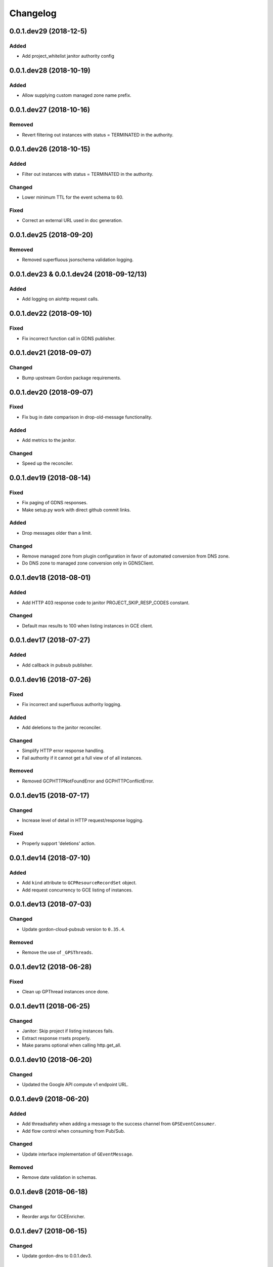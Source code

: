 Changelog
=========

0.0.1.dev29 (2018-12-5)
-----------------------

Added
~~~~~
* Add project_whitelist janitor authority config


0.0.1.dev28 (2018-10-19)
------------------------

Added
~~~~~
* Allow supplying custom managed zone name prefix.


0.0.1.dev27 (2018-10-16)
------------------------

Removed
~~~~~~~
* Revert filtering out instances with status = TERMINATED in the authority.


0.0.1.dev26 (2018-10-15)
------------------------

Added
~~~~~
* Filter out instances with status = TERMINATED in the authority.

Changed
~~~~~~~
* Lower minimum TTL for the event schema to 60.

Fixed
~~~~~
* Correct an external URL used in doc generation.


0.0.1.dev25 (2018-09-20)
------------------------

Removed
~~~~~~~
* Removed superfluous jsonschema validation logging.


0.0.1.dev23 & 0.0.1.dev24 (2018-09-12/13)
-----------------------------------------

Added
~~~~~
* Add logging on aiohttp request calls.


0.0.1.dev22 (2018-09-10)
------------------------

Fixed
~~~~~
* Fix incorrect function call in GDNS publisher.


0.0.1.dev21 (2018-09-07)
------------------------

Changed
~~~~~~~
* Bump upstream Gordon package requirements.


0.0.1.dev20 (2018-09-07)
------------------------

Fixed
~~~~~
* Fix bug in date comparison in drop-old-message functionality.

Added
~~~~~
* Add metrics to the janitor.

Changed
~~~~~~~
* Speed up the reconciler.


0.0.1.dev19 (2018-08-14)
------------------------

Fixed
~~~~~
* Fix paging of GDNS responses.
* Make setup.py work with direct github commit links.

Added
~~~~~
* Drop messages older than a limit.

Changed
~~~~~~~
* Remove managed zone from plugin configuration in favor of automated conversion from DNS zone.
* Do DNS zone to managed zone conversion only in GDNSClient.


0.0.1.dev18 (2018-08-01)
------------------------

Added
~~~~~
* Add HTTP 403 response code to janitor PROJECT_SKIP_RESP_CODES constant.

Changed
~~~~~~~
* Default max results to 100 when listing instances in GCE client.


0.0.1.dev17 (2018-07-27)
------------------------

Added
~~~~~
* Add callback in pubsub publisher.


0.0.1.dev16 (2018-07-26)
------------------------

Fixed
~~~~~
* Fix incorrect and superfluous authority logging.

Added
~~~~~
* Add deletions to the janitor reconciler.

Changed
~~~~~~~
* Simplify HTTP error response handling.
* Fail authority if it cannot get a full view of of all instances.

Removed
~~~~~~~
* Removed GCPHTTPNotFoundError and GCPHTTPConflictError.


0.0.1.dev15 (2018-07-17)
------------------------

Changed
~~~~~~~
* Increase level of detail in HTTP request/response logging.

Fixed
~~~~~
* Properly support 'deletions' action.


0.0.1.dev14 (2018-07-10)
------------------------

Added
~~~~~

* Add ``kind`` attribute to ``GCPResourceRecordSet`` object.
* Add request concurrency to GCE listing of instances.


0.0.1.dev13 (2018-07-03)
------------------------

Changed
~~~~~~~

* Update gordon-cloud-pubsub version to ``0.35.4``.

Removed
~~~~~~~

* Remove the use of ``_GPSThreads``.


0.0.1.dev12 (2018-06-28)
------------------------

Fixed
~~~~~
* Clean up GPThread instances once done.


0.0.1.dev11 (2018-06-25)
------------------------

Changed
~~~~~~~
* Janitor: Skip project if listing instances fails.
* Extract response rrsets properly.
* Make params optional when calling http.get_all.


0.0.1.dev10 (2018-06-20)
------------------------

Changed
~~~~~~~
* Updated the Google API compute v1 endpoint URL.


0.0.1.dev9 (2018-06-20)
-----------------------

Added
~~~~~
* Add threadsafety when adding a message to the success channel from ``GPSEventConsumer``.
* Add flow control when consuming from Pub/Sub.

Changed
~~~~~~~
* Update interface implementation of ``GEventMessage``.


Removed
~~~~~~~
* Remove date validation in schemas.


0.0.1.dev8 (2018-06-18)
-----------------------

Changed
~~~~~~~
* Reorder args for GCEEnricher.


0.0.1.dev7 (2018-06-15)
-----------------------

Changed
~~~~~~~
* Update gordon-dns to 0.0.1.dev3.


Removed
~~~~~~~
* Remove routing logic from plugins.


0.0.1.dev6 (2018-06-07)
-----------------------

Changed
~~~~~~~

* Internal API improvements.


0.0.1.dev5 (2018-06-07)
-----------------------

Changed
~~~~~~~

* Fix failure for core to instantiate GDNSPublisher plugin.
* Internal API improvements.


0.0.1.dev4 (2018-06-05)
-----------------------

Added
~~~~~

* Merged gordon-janitor-gcp repo into gordon-gcp.
* Added janitor plugin summaries.
* Added missing exception docs.

Changed
~~~~~~~

* Updated and fixed OWNERS.
* Cleaned up some capitalizations and wordings.
* Suppressed a test warning.
* Fixed namespace collapses (``__all__`` / ``import *``).


-----------------------

Added
~~~~~

* Add implementation of IEventConsumer.
* Add implementation of IPublisher.
* Add implementation of IEnricher.
* Add support on loading credentials with application default credentials.
* Add support for ``POST`` JSON requests to HTTP client.


0.0.1.dev2 (2018-03-29)
-----------------------

Changed
~~~~~~~

Fixed packaging.


0.0.1.dev1 (2018-03-28)
-----------------------

Changed
~~~~~~~

Initial development release.
